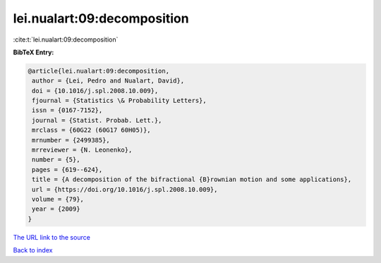 lei.nualart:09:decomposition
============================

:cite:t:`lei.nualart:09:decomposition`

**BibTeX Entry:**

.. code-block:: bibtex

   @article{lei.nualart:09:decomposition,
    author = {Lei, Pedro and Nualart, David},
    doi = {10.1016/j.spl.2008.10.009},
    fjournal = {Statistics \& Probability Letters},
    issn = {0167-7152},
    journal = {Statist. Probab. Lett.},
    mrclass = {60G22 (60G17 60H05)},
    mrnumber = {2499385},
    mrreviewer = {N. Leonenko},
    number = {5},
    pages = {619--624},
    title = {A decomposition of the bifractional {B}rownian motion and some applications},
    url = {https://doi.org/10.1016/j.spl.2008.10.009},
    volume = {79},
    year = {2009}
   }
`The URL link to the source <ttps://doi.org/10.1016/j.spl.2008.10.009}>`_


`Back to index <../By-Cite-Keys.html>`_
